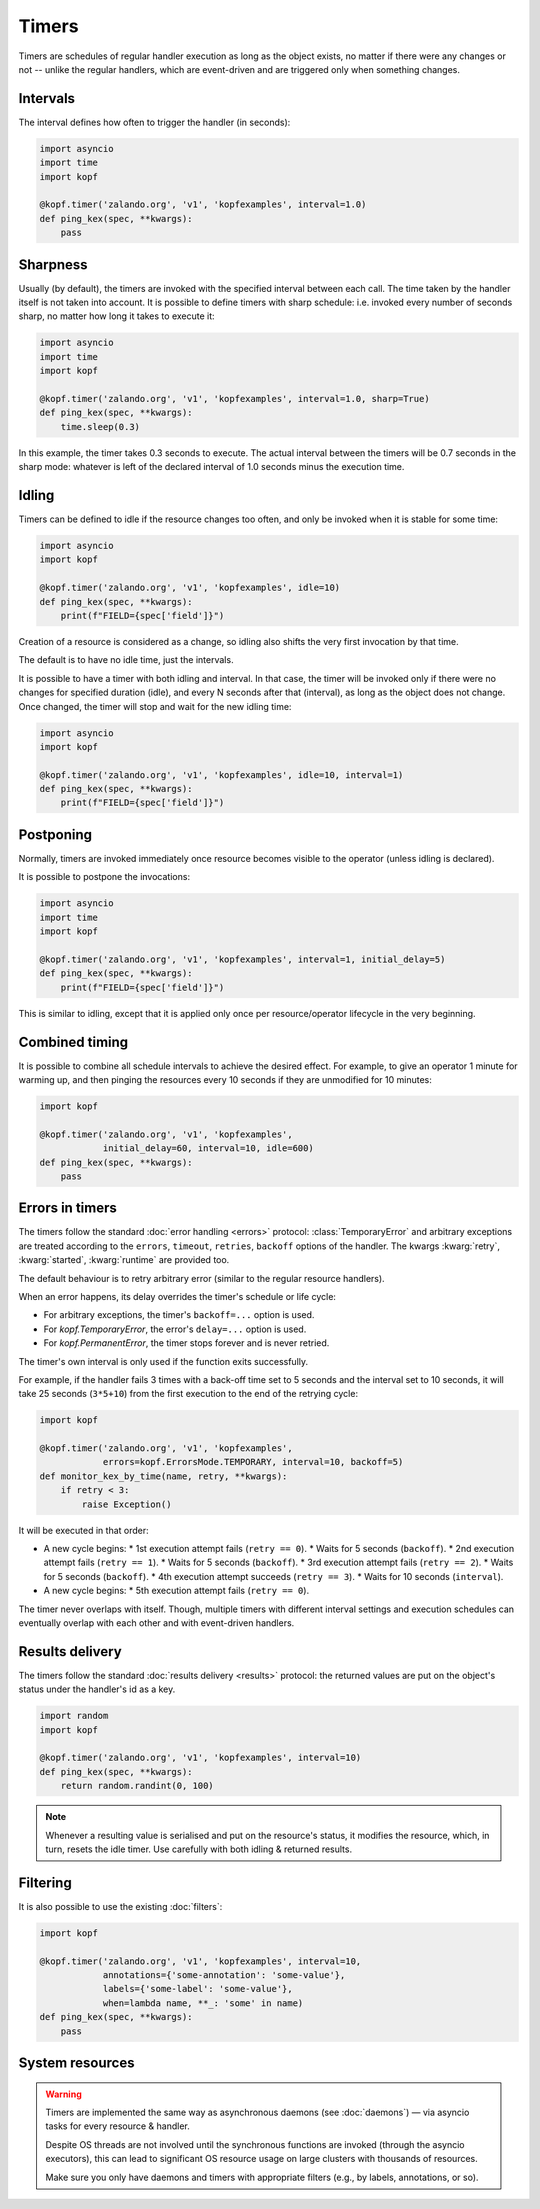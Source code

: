 ======
Timers
======

Timers are schedules of regular handler execution as long as the object exists,
no matter if there were any changes or not -- unlike the regular handlers,
which are event-driven and are triggered only when something changes.


Intervals
=========

The interval defines how often to trigger the handler (in seconds):

.. code-block:: python

    import asyncio
    import time
    import kopf

    @kopf.timer('zalando.org', 'v1', 'kopfexamples', interval=1.0)
    def ping_kex(spec, **kwargs):
        pass


Sharpness
=========

Usually (by default), the timers are invoked with the specified interval
between each call. The time taken by the handler itself is not taken into
account. It is possible to define timers with sharp schedule: i.e. invoked
every number of seconds sharp, no matter how long it takes to execute it:

.. code-block:: python

    import asyncio
    import time
    import kopf

    @kopf.timer('zalando.org', 'v1', 'kopfexamples', interval=1.0, sharp=True)
    def ping_kex(spec, **kwargs):
        time.sleep(0.3)

In this example, the timer takes 0.3 seconds to execute. The actual interval
between the timers will be 0.7 seconds in the sharp mode: whatever is left
of the declared interval of 1.0 seconds minus the execution time.


Idling
======

Timers can be defined to idle if the resource changes too often, and only
be invoked when it is stable for some time:

.. code-block:: python

    import asyncio
    import kopf

    @kopf.timer('zalando.org', 'v1', 'kopfexamples', idle=10)
    def ping_kex(spec, **kwargs):
        print(f"FIELD={spec['field']}")

Creation of a resource is considered as a change, so idling also shifts
the very first invocation by that time.

The default is to have no idle time, just the intervals.

It is possible to have a timer with both idling and interval. In that case,
the timer will be invoked only if there were no changes for specified duration
(idle), and every N seconds after that (interval), as long as the object does
not change. Once changed, the timer will stop and wait for the new idling time:

.. code-block:: python

    import asyncio
    import kopf

    @kopf.timer('zalando.org', 'v1', 'kopfexamples', idle=10, interval=1)
    def ping_kex(spec, **kwargs):
        print(f"FIELD={spec['field']}")


Postponing
==========

Normally, timers are invoked immediately once resource becomes visible
to the operator (unless idling is declared).

It is possible to postpone the invocations:

.. code-block:: python

    import asyncio
    import time
    import kopf

    @kopf.timer('zalando.org', 'v1', 'kopfexamples', interval=1, initial_delay=5)
    def ping_kex(spec, **kwargs):
        print(f"FIELD={spec['field']}")

This is similar to idling, except that it is applied only once per
resource/operator lifecycle in the very beginning.


Combined timing
===============

It is possible to combine all schedule intervals to achieve the desired effect.
For example, to give an operator 1 minute for warming up, and then pinging
the resources every 10 seconds if they are unmodified for 10 minutes:

.. code-block:: python

    import kopf

    @kopf.timer('zalando.org', 'v1', 'kopfexamples',
                initial_delay=60, interval=10, idle=600)
    def ping_kex(spec, **kwargs):
        pass


Errors in timers
================

The timers follow the standard :doc:`error handling <errors>` protocol:
:class:`TemporaryError` and arbitrary exceptions are treated according to
the ``errors``, ``timeout``, ``retries``, ``backoff`` options of the handler.
The kwargs :kwarg:`retry`, :kwarg:`started`, :kwarg:`runtime` are provided too.

The default behaviour is to retry arbitrary error
(similar to the regular resource handlers).

When an error happens, its delay overrides the timer's schedule or life cycle:

* For arbitrary exceptions, the timer's ``backoff=...`` option is used.
* For `kopf.TemporaryError`, the error's ``delay=...`` option is used.
* For `kopf.PermanentError`, the timer stops forever and is never retried.

The timer's own interval is only used if the function exits successfully.

For example, if the handler fails 3 times with a back-off time set to 5 seconds
and the interval set to 10 seconds, it will take 25 seconds (``3*5+10``)
from the first execution to the end of the retrying cycle:

.. code-block:: python

    import kopf

    @kopf.timer('zalando.org', 'v1', 'kopfexamples',
                errors=kopf.ErrorsMode.TEMPORARY, interval=10, backoff=5)
    def monitor_kex_by_time(name, retry, **kwargs):
        if retry < 3:
            raise Exception()

It will be executed in that order:

* A new cycle begins:
  * 1st execution attempt fails (``retry == 0``).
  * Waits for 5 seconds (``backoff``).
  * 2nd execution attempt fails (``retry == 1``).
  * Waits for 5 seconds (``backoff``).
  * 3rd execution attempt fails (``retry == 2``).
  * Waits for 5 seconds (``backoff``).
  * 4th execution attempt succeeds (``retry == 3``).
  * Waits for 10 seconds (``interval``).
* A new cycle begins:
  * 5th execution attempt fails (``retry == 0``).

The timer never overlaps with itself. Though, multiple timers with
different interval settings and execution schedules can eventually overlap
with each other and with event-driven handlers.


Results delivery
================

The timers follow the standard :doc:`results delivery <results>` protocol:
the returned values are put on the object's status under the handler's id
as a key.

.. code-block:: python

    import random
    import kopf

    @kopf.timer('zalando.org', 'v1', 'kopfexamples', interval=10)
    def ping_kex(spec, **kwargs):
        return random.randint(0, 100)

.. note::

    Whenever a resulting value is serialised and put on the resource's status,
    it modifies the resource, which, in turn, resets the idle timer.
    Use carefully with both idling & returned results.


Filtering
=========

It is also possible to use the existing :doc:`filters`:

.. code-block:: python

    import kopf

    @kopf.timer('zalando.org', 'v1', 'kopfexamples', interval=10,
                annotations={'some-annotation': 'some-value'},
                labels={'some-label': 'some-value'},
                when=lambda name, **_: 'some' in name)
    def ping_kex(spec, **kwargs):
        pass


System resources
================

.. warning::

    Timers are implemented the same way as asynchronous daemons
    (see :doc:`daemons`) — via asyncio tasks for every resource & handler.

    Despite OS threads are not involved until the synchronous functions
    are invoked (through the asyncio executors), this can lead to significant
    OS resource usage on large clusters with thousands of resources.

    Make sure you only have daemons and timers with appropriate filters
    (e.g., by labels, annotations, or so).
